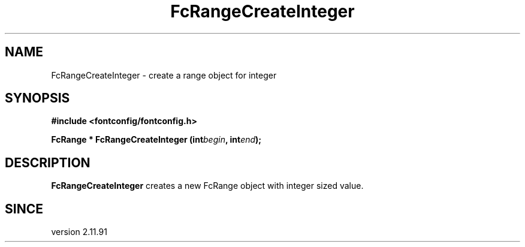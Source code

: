 .\" auto-generated by docbook2man-spec from docbook-utils package
.TH "FcRangeCreateInteger" "3" "22 12月 2023" "Fontconfig 2.15.0" ""
.SH NAME
FcRangeCreateInteger \- create a range object for integer
.SH SYNOPSIS
.nf
\fB#include <fontconfig/fontconfig.h>
.sp
FcRange * FcRangeCreateInteger (int\fIbegin\fB, int\fIend\fB);
.fi\fR
.SH "DESCRIPTION"
.PP
\fBFcRangeCreateInteger\fR creates a new FcRange object with
integer sized value.
.SH "SINCE"
.PP
version 2.11.91
